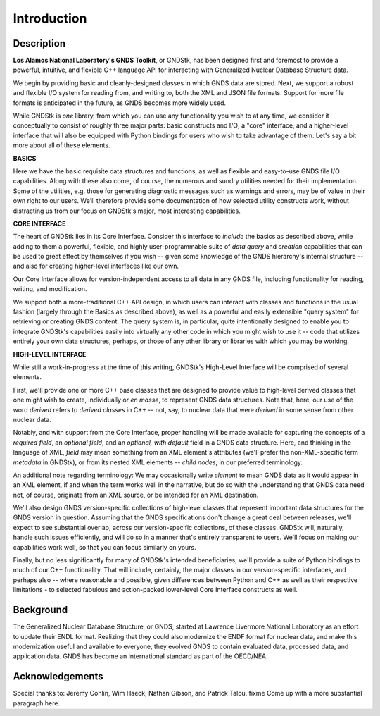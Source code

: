
********************************************************************************
**Introduction**
********************************************************************************


========================================
Description
========================================

**Los Alamos National Laboratory's GNDS Toolkit**, or GNDStk, has been designed
first and foremost to provide a powerful, intuitive, and flexible C++ language
API for interacting with Generalized Nuclear Database Structure data.

We begin by providing basic and cleanly-designed classes in which GNDS data are
stored. Next, we support a robust and flexible I/O system for reading from, and
writing to, both the XML and JSON file formats. Support for more file formats
is anticipated in the future, as GNDS becomes more widely used.

While GNDStk is *one* library, from which you can use any functionality you
wish to at any time, we consider it conceptually to consist of roughly three
major parts: basic constructs and I/O; a "core" interface, and a higher-level
interface that will also be equipped with Python bindings for users who wish
to take advantage of them. Let's say a bit more about all of these elements.


**BASICS**

Here we have the basic requisite data structures and functions, as well as
flexible and easy-to-use GNDS file I/O capabilities. Along with these also come,
of course, the numerous and sundry utilities needed for their implementation.
Some of the utilities, e.g. those for generating diagnostic messages such as
warnings and errors, may be of value in their own right to our users. We'll
therefore provide some documentation of how selected utility constructs work,
without distracting us from our focus on GNDStk's major, most interesting
capabilities.


**CORE INTERFACE**

The heart of GNDStk lies in its Core Interface. Consider this interface to
*include* the basics as described above, while adding to them a powerful,
flexible, and highly user-programmable suite of *data query* and *creation*
capabilities that can be used to great effect by themselves if you wish -- given
some knowledge of the GNDS hierarchy's internal structure -- and also for
creating higher-level interfaces like our own.

Our Core Interface allows for version-independent access to all data in any
GNDS file, including functionality for reading, writing, and modification.

We support both a more-traditional C++ API design, in which users can interact
with classes and functions in the usual fashion (largely through the Basics as
described above), as well as a
powerful and easily extensible "query system" for retrieving or creating GNDS
content. The query system is, in particular, quite intentionally designed to
enable you to integrate GNDStk's capabilities easily into virtually any other
code in which you might wish to use it -- code that utilizes entirely your own
data structures, perhaps, or those of any other library or libraries
with which you may be working.


**HIGH-LEVEL INTERFACE**

While still a work-in-progress at the time of this writing, GNDStk's High-Level
Interface will be comprised of several elements.

First, we'll provide one or more C++ base classes that are designed to provide
value to high-level derived classes that one might wish to create, individually
or *en masse*, to represent GNDS data structures. Note that, here, our use of
the word *derived* refers to *derived classes* in C++ -- not, say, to nuclear
data that were *derived* in some sense from other nuclear data.

Notably, and with support from the Core Interface, proper handling will be made
available for capturing the concepts of a *required field*, an *optional field*,
and an *optional, with default* field in a GNDS data structure. Here, and
thinking in the language of XML, *field* may mean something from an XML
element's attributes (we'll prefer the non-XML-specific term *metadata* in
GNDStk), or from its nested XML elements -- *child nodes*, in our preferred
terminology.

An additional note regarding terminology: We may occasionally write *element*
to mean GNDS data as it would appear in an XML element, if and when the term
works well in the narrative, but do so with the understanding that GNDS data
need not, of course, originate from an XML source, or be intended for an XML
destination.

We'll also design GNDS version-specific collections of high-level classes that
represent important data structures for the GNDS version in question. Assuming
that the GNDS specifications don't change a great deal between releases, we'll
expect to see substantial overlap, across our version-specific collections, of
these classes. GNDStk will, naturally, handle such issues efficiently, and will
do so in a manner that's entirely transparent to users. We'll focus on making
our capabilities work well, so that you can focus similarly on yours.

Finally, but no less significantly for many of GNDStk's intended beneficiaries,
we'll provide a suite of Python bindings to much of our C++ functionality. That
will include, certainly, the major classes in our version-specific interfaces,
and perhaps also -- where reasonable and possible, given differences between
Python and C++ as well as their respective limitations - to selected fabulous
and action-packed lower-level Core Interface constructs as well.


========================================
Background
========================================

The Generalized Nuclear Database Structure, or GNDS, started at Lawrence
Livermore National Laboratory as an effort to update their ENDL format.
Realizing that they could also modernize the ENDF format for nuclear data,
and make this modernization useful and available to everyone, they evolved
GNDS to contain evaluated data, processed data, and application data. GNDS
has become an international standard as part of the OECD/NEA.


========================================
Acknowledgements
========================================

Special thanks to: Jeremy Conlin, Wim Haeck, Nathan Gibson, and Patrick Talou.
fixme Come up with a more substantial paragraph here.
